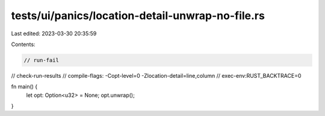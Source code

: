 tests/ui/panics/location-detail-unwrap-no-file.rs
=================================================

Last edited: 2023-03-30 20:35:59

Contents:

.. code-block:: rs

    // run-fail
// check-run-results
// compile-flags: -Copt-level=0 -Zlocation-detail=line,column
// exec-env:RUST_BACKTRACE=0

fn main() {
    let opt: Option<u32> = None;
    opt.unwrap();
}


